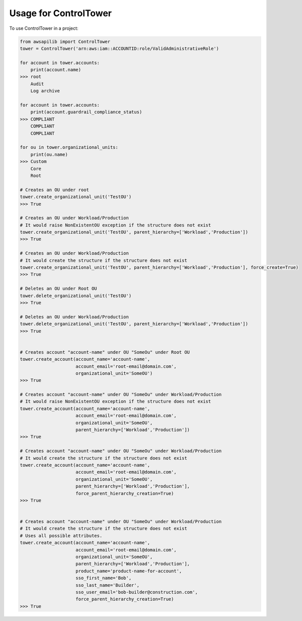 ======================
Usage for ControlTower
======================


To use ControlTower in a project:

.. code-block:: python

    from awsapilib import ControlTower
    tower = ControlTower('arn:aws:iam::ACCOUNTID:role/ValidAdministrativeRole')

    for account in tower.accounts:
        print(account.name)
    >>> root
        Audit
        Log archive

    for account in tower.accounts:
        print(account.guardrail_compliance_status)
    >>> COMPLIANT
        COMPLIANT
        COMPLIANT

    for ou in tower.organizational_units:
        print(ou.name)
    >>> Custom
        Core
        Root

    # Creates an OU under root
    tower.create_organizational_unit('TestOU')
    >>> True

    # Creates an OU under Workload/Production
    # It would raise NonExistentOU exception if the structure does not exist
    tower.create_organizational_unit('TestOU', parent_hierarchy=['Workload','Production'])
    >>> True

    # Creates an OU under Workload/Production
    # It would create the structure if the structure does not exist
    tower.create_organizational_unit('TestOU', parent_hierarchy=['Workload','Production'], force_create=True)
    >>> True

    # Deletes an OU under Root OU
    tower.delete_organizational_unit('TestOU')
    >>> True

    # Deletes an OU under Workload/Production
    tower.delete_organizational_unit('TestOU', parent_hierarchy=['Workload','Production'])
    >>> True


    # Creates account "account-name" under OU "SomeOu" under Root OU
    tower.create_account(account_name='account-name',
                         account_email='root-email@domain.com',
                         organizational_unit='SomeOU')
    >>> True

    # Creates account "account-name" under OU "SomeOu" under Workload/Production
    # It would raise NonExistentOU exception if the structure does not exist
    tower.create_account(account_name='account-name',
                         account_email='root-email@domain.com',
                         organizational_unit='SomeOU',
                         parent_hierarchy=['Workload','Production'])
    >>> True

    # Creates account "account-name" under OU "SomeOu" under Workload/Production
    # It would create the structure if the structure does not exist
    tower.create_account(account_name='account-name',
                         account_email='root-email@domain.com',
                         organizational_unit='SomeOU',
                         parent_hierarchy=['Workload','Production'],
                         force_parent_hierarchy_creation=True)
    >>> True


    # Creates account "account-name" under OU "SomeOu" under Workload/Production
    # It would create the structure if the structure does not exist
    # Uses all possible attributes.
    tower.create_account(account_name='account-name',
                         account_email='root-email@domain.com',
                         organizational_unit='SomeOU',
                         parent_hierarchy=['Workload','Production'],
                         product_name='product-name-for-account',
                         sso_first_name='Bob',
                         sso_last_name='Builder',
                         sso_user_email='bob-builder@construction.com',
                         force_parent_hierarchy_creation=True)
    >>> True
